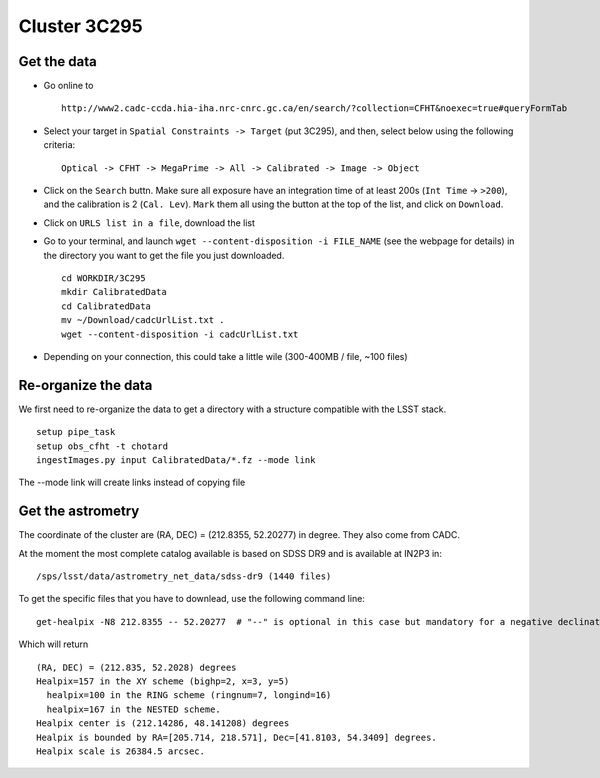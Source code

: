
Cluster 3C295
=============

Get the data
------------

-  Go online to

   ::

       http://www2.cadc-ccda.hia-iha.nrc-cnrc.gc.ca/en/search/?collection=CFHT&noexec=true#queryFormTab

-  Select your target in ``Spatial Constraints -> Target`` (put 3C295),
   and then, select below using the following criteria:

   ::

       Optical -> CFHT -> MegaPrime -> All -> Calibrated -> Image -> Object

-  Click on the ``Search`` buttn. Make sure all exposure have an
   integration time of at least 200s (``Int Time`` -> ``>200``), and the
   calibration is 2 (``Cal. Lev``). ``Mark`` them all using the button
   at the top of the list, and click on ``Download``.

-  Click on ``URLS list in a file``, download the list

-  Go to your terminal, and launch
   ``wget --content-disposition -i FILE_NAME`` (see the webpage for
   details) in the directory you want to get the file you just
   downloaded.

   ::

       cd WORKDIR/3C295
       mkdir CalibratedData
       cd CalibratedData
       mv ~/Download/cadcUrlList.txt .
       wget --content-disposition -i cadcUrlList.txt

-  Depending on your connection, this could take a little wile
   (300-400MB / file, ~100 files)

Re-organize the data
--------------------

We first need to re-organize the data to get a directory with a
structure compatible with the LSST stack.

::

        setup pipe_task
        setup obs_cfht -t chotard
        ingestImages.py input CalibratedData/*.fz --mode link
        

The --mode link will create links instead of copying file

Get the astrometry
------------------

The coordinate of the cluster are (RA, DEC) = (212.8355, 52.20277) in
degree. They also come from CADC.

At the moment the most complete catalog available is based on SDSS DR9
and is available at IN2P3 in:

::

        /sps/lsst/data/astrometry_net_data/sdss-dr9 (1440 files)

To get the specific files that you have to downlead, use the following
command line:

::

        get-healpix -N8 212.8355 -- 52.20277  # "--" is optional in this case but mandatory for a negative declination value
        

Which will return

::

        (RA, DEC) = (212.835, 52.2028) degrees
        Healpix=157 in the XY scheme (bighp=2, x=3, y=5)
          healpix=100 in the RING scheme (ringnum=7, longind=16)
          healpix=167 in the NESTED scheme.
        Healpix center is (212.14286, 48.141208) degrees
        Healpix is bounded by RA=[205.714, 218.571], Dec=[41.8103, 54.3409] degrees.
        Healpix scale is 26384.5 arcsec.


